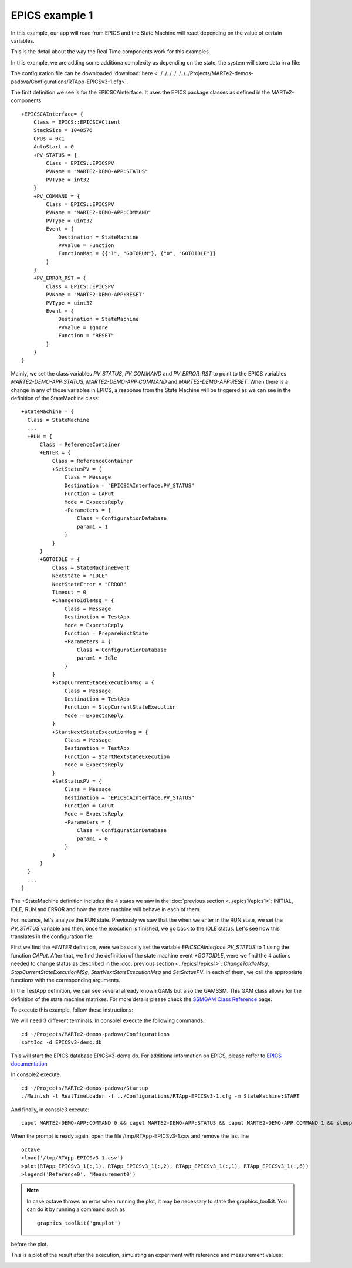 EPICS example 1
---------------

In this example, our app will read from EPICS and the State Machine will react depending on the value of certain variables.

This is the detail about the way the Real Time components work for this examples. 

.. image:: ./epics1_RT1.png
  :width: 800
  :alt: RT components 1

In this example, we are adding some additiona complexity as depending on the state, the system will store data in a file:

.. image:: ./epics1_RT2.png
  :width: 800
  :alt: RT components 2

The configuration file can be downloaded :download:`here <../../../../../../../Projects/MARTe2-demos-padova/Configurations/RTApp-EPICSv3-1.cfg>`.

The first definition we see is for the EPICSCAInterface. It uses the EPICS package classes as defined in the MARTe2-components: ::

  +EPICSCAInterface= {
      Class = EPICS::EPICSCAClient
      StackSize = 1048576
      CPUs = 0x1
      AutoStart = 0
      +PV_STATUS = {
          Class = EPICS::EPICSPV
          PVName = "MARTE2-DEMO-APP:STATUS"
          PVType = int32
      }    
      +PV_COMMAND = {
          Class = EPICS::EPICSPV
          PVName = "MARTE2-DEMO-APP:COMMAND"
          PVType = uint32
          Event = {
              Destination = StateMachine
              PVValue = Function
              FunctionMap = {{"1", "GOTORUN"}, {"0", "GOTOIDLE"}}
          }
      }
      +PV_ERROR_RST = {
          Class = EPICS::EPICSPV
          PVName = "MARTE2-DEMO-APP:RESET"
          PVType = uint32
          Event = {
              Destination = StateMachine
              PVValue = Ignore
              Function = "RESET" 
          }
      }
  }


Mainly, we set the class variables *PV_STATUS*, *PV_COMMAND* and *PV_ERROR_RST* to point to the EPICS variables *MARTE2-DEMO-APP:STATUS*, *MARTE2-DEMO-APP:COMMAND* and *MARTE2-DEMO-APP:RESET*. When there is a change in any of those variables in EPICS, a response from the State Machine will be triggered as we can see in the definition of the StateMachine class: ::

    +StateMachine = {
      Class = StateMachine
      ...
      +RUN = {
          Class = ReferenceContainer
          +ENTER = {
              Class = ReferenceContainer
              +SetStatusPV = {
                  Class = Message
                  Destination = "EPICSCAInterface.PV_STATUS"
                  Function = CAPut
                  Mode = ExpectsReply
                  +Parameters = {
                      Class = ConfigurationDatabase
                      param1 = 1
                  }
              }
          }
          +GOTOIDLE = {
              Class = StateMachineEvent
              NextState = "IDLE"
              NextStateError = "ERROR"
              Timeout = 0         
              +ChangeToIdleMsg = {
                  Class = Message
                  Destination = TestApp
                  Mode = ExpectsReply
                  Function = PrepareNextState
                  +Parameters = {
                      Class = ConfigurationDatabase
                      param1 = Idle
                  }
              }
              +StopCurrentStateExecutionMsg = {
                  Class = Message
                  Destination = TestApp
                  Function = StopCurrentStateExecution
                  Mode = ExpectsReply
              }
              +StartNextStateExecutionMsg = {
                  Class = Message
                  Destination = TestApp
                  Function = StartNextStateExecution
                  Mode = ExpectsReply
              }
              +SetStatusPV = {
                  Class = Message
                  Destination = "EPICSCAInterface.PV_STATUS"
                  Function = CAPut
                  Mode = ExpectsReply
                  +Parameters = {
                      Class = ConfigurationDatabase
                      param1 = 0
                  }
              }
          }   
      }
      ...
    }


The +StateMachine definition includes the 4 states we saw in the :doc:`previous section <../epics1/epics1>`: INITIAL, IDLE, RUN and ERROR and how the state machine will behave in each of them. 

For instance, let's analyze the RUN state. Previously we saw that the when we enter in the RUN state, we set the *PV_STATUS* variable and then, once the execution is finished, we go back to the IDLE status. Let's see how this translates in the configuration file:

First we find the *+ENTER* definition, were we basically set the variable *EPICSCAInterface.PV_STATUS* to 1 using the function *CAPut*. 
After that, we find the definition of the state machine event *+GOTOIDLE*, were we find the 4 actions needed to change status as described in the :doc:`previous section <../epics1/epics1>`: *ChangeToIdleMsg*, *StopCurrentStateExecutionMSg*, *StartNextStateExecutionMsg* and *SetStatusPV*. In each of them, we call the appropriate functions with the corresponding arguments.

In the TestApp definition, we can see several already known GAMs but also the GAMSSM. This GAM class allows for the definition of the state machine matrixes. For more details please check the `SSMGAM Class Reference <https://vcis-jenkins.f4e.europa.eu/job/MARTe2-Components-docs-master/doxygen/classMARTe_1_1SSMGAM.html>`_ page. 

To execute this example, follow these instructions:

We will need 3 different terminals. In console1 execute the following commands: ::

  cd ~/Projects/MARTe2-demos-padova/Configurations
  softIoc -d EPICSv3-demo.db

This will start the EPICS database EPICSv3-dema.db. For additiona information on EPICS, please reffer to `EPICS documentation <https://docs.epics-controls.org/projects/how-tos/en/latest/index.html>`_

In console2 execute: ::

  cd ~/Projects/MARTe2-demos-padova/Startup
  ./Main.sh -l RealTimeLoader -f ../Configurations/RTApp-EPICSv3-1.cfg -m StateMachine:START

And finally, in console3 execute: ::

  caput MARTE2-DEMO-APP:COMMAND 0 && caget MARTE2-DEMO-APP:STATUS && caput MARTE2-DEMO-APP:COMMAND 1 && sleep 2 && caget MARTE2-DEMO-APP:STATUS && sleep 5 && caput MARTE2-DEMO-APP:COMMAND 0

When the prompt is ready again, open the file /tmp/RTApp-EPICSv3-1.csv and remove the last line ::

  octave
  >load('/tmp/RTApp-EPICSv3-1.csv')
  >plot(RTApp_EPICSv3_1(:,1), RTApp_EPICSv3_1(:,2), RTApp_EPICSv3_1(:,1), RTApp_EPICSv3_1(:,6))     
  >legend('Reference0', 'Measurement0')

.. note::
    
    In case octave throws an error when running the plot, it may be necessary to state the graphics_toolkit. You can do it by running a command such as ::

        graphics_toolkit('gnuplot')

before the plot.

This is a plot of the result after the execution, simulating an experiment with reference and measurement values:

.. image:: ./epics1_Execution.png
  :width: 800
  :alt: Example 1 EPICS execution